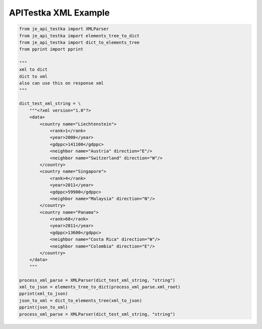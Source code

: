 ==================
APITestka XML Example
==================

.. code-block:: python

    from je_api_testka import XMLParser
    from je_api_testka import elements_tree_to_dict
    from je_api_testka import dict_to_elements_tree
    from pprint import pprint

    """
    xml to dict
    dict to xml
    also can use this on response xml
    """

    dict_test_xml_string = \
        """<?xml version="1.0"?>
        <data>
            <country name="Liechtenstein">
                <rank>1</rank>
                <year>2008</year>
                <gdppc>141100</gdppc>
                <neighbor name="Austria" direction="E"/>
                <neighbor name="Switzerland" direction="W"/>
            </country>
            <country name="Singapore">
                <rank>4</rank>
                <year>2011</year>
                <gdppc>59900</gdppc>
                <neighbor name="Malaysia" direction="N"/>
            </country>
            <country name="Panama">
                <rank>68</rank>
                <year>2011</year>
                <gdppc>13600</gdppc>
                <neighbor name="Costa Rica" direction="W"/>
                <neighbor name="Colombia" direction="E"/>
            </country>
        </data>
        """

    process_xml_parse = XMLParser(dict_test_xml_string, "string")
    xml_to_json = elements_tree_to_dict(process_xml_parse.xml_root)
    pprint(xml_to_json)
    json_to_xml = dict_to_elements_tree(xml_to_json)
    pprint(json_to_xml)
    process_xml_parse = XMLParser(dict_test_xml_string, "string")
